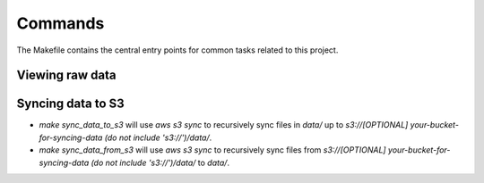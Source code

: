 Commands
========

The Makefile contains the central entry points for common tasks related to this project.

Viewing raw data
^^^^^^^^^^^^^^^^


Syncing data to S3
^^^^^^^^^^^^^^^^^^

* `make sync_data_to_s3` will use `aws s3 sync` to recursively sync files in `data/` up to `s3://[OPTIONAL] your-bucket-for-syncing-data (do not include 's3://')/data/`.
* `make sync_data_from_s3` will use `aws s3 sync` to recursively sync files from `s3://[OPTIONAL] your-bucket-for-syncing-data (do not include 's3://')/data/` to `data/`.
